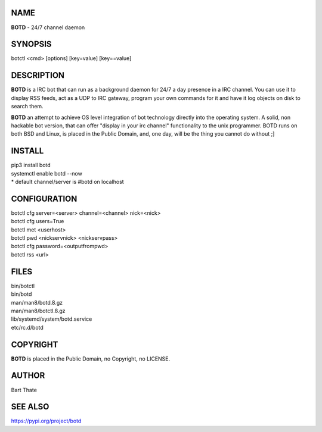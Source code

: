NAME
====

**BOTD** - 24/7 channel daemon

SYNOPSIS
========

botctl \<cmd\> \[options\] \[key=value\] \[key==value\] 

DESCRIPTION
===========

**BOTD** is a IRC bot that can run as a  background
daemon for 24/7 a day presence in a IRC channel. You can use it to
display RSS feeds, act as a UDP to IRC gateway, program your own
commands for it and have it log objects on disk to search them. 

**BOTD** an attempt to achieve OS level integration of bot technology directly
into the operating system. A solid, non hackable bot version, that can offer
"display in your irc channel" functionality to the unix programmer. BOTD
runs on both BSD and Linux, is placed in the Public Domain, and, one day,
will be the thing you cannot do without ;]

INSTALL
=======

| pip3 install botd
| systemctl enable botd --now

| * default channel/server is #botd on localhost

CONFIGURATION
==============

| botctl cfg server=\<server\> channel=\<channel\> nick=\<nick\> 

| botctl cfg users=True
| botctl met \<userhost\>

| botctl pwd \<nickservnick\> \<nickservpass\>
| botctl cfg password=\<outputfrompwd\>

| botctl rss \<url\>

FILES
=====

| bin/botctl
| bin/botd
| man/man8/botd.8.gz
| man/man8/botctl.8.gz
| lib/systemd/system/botd.service
| etc/rc.d/botd

COPYRIGHT
=========

**BOTD** is placed in the Public Domain, no Copyright, no LICENSE.

AUTHOR
======

Bart Thate 

SEE ALSO
========

https://pypi.org/project/botd
